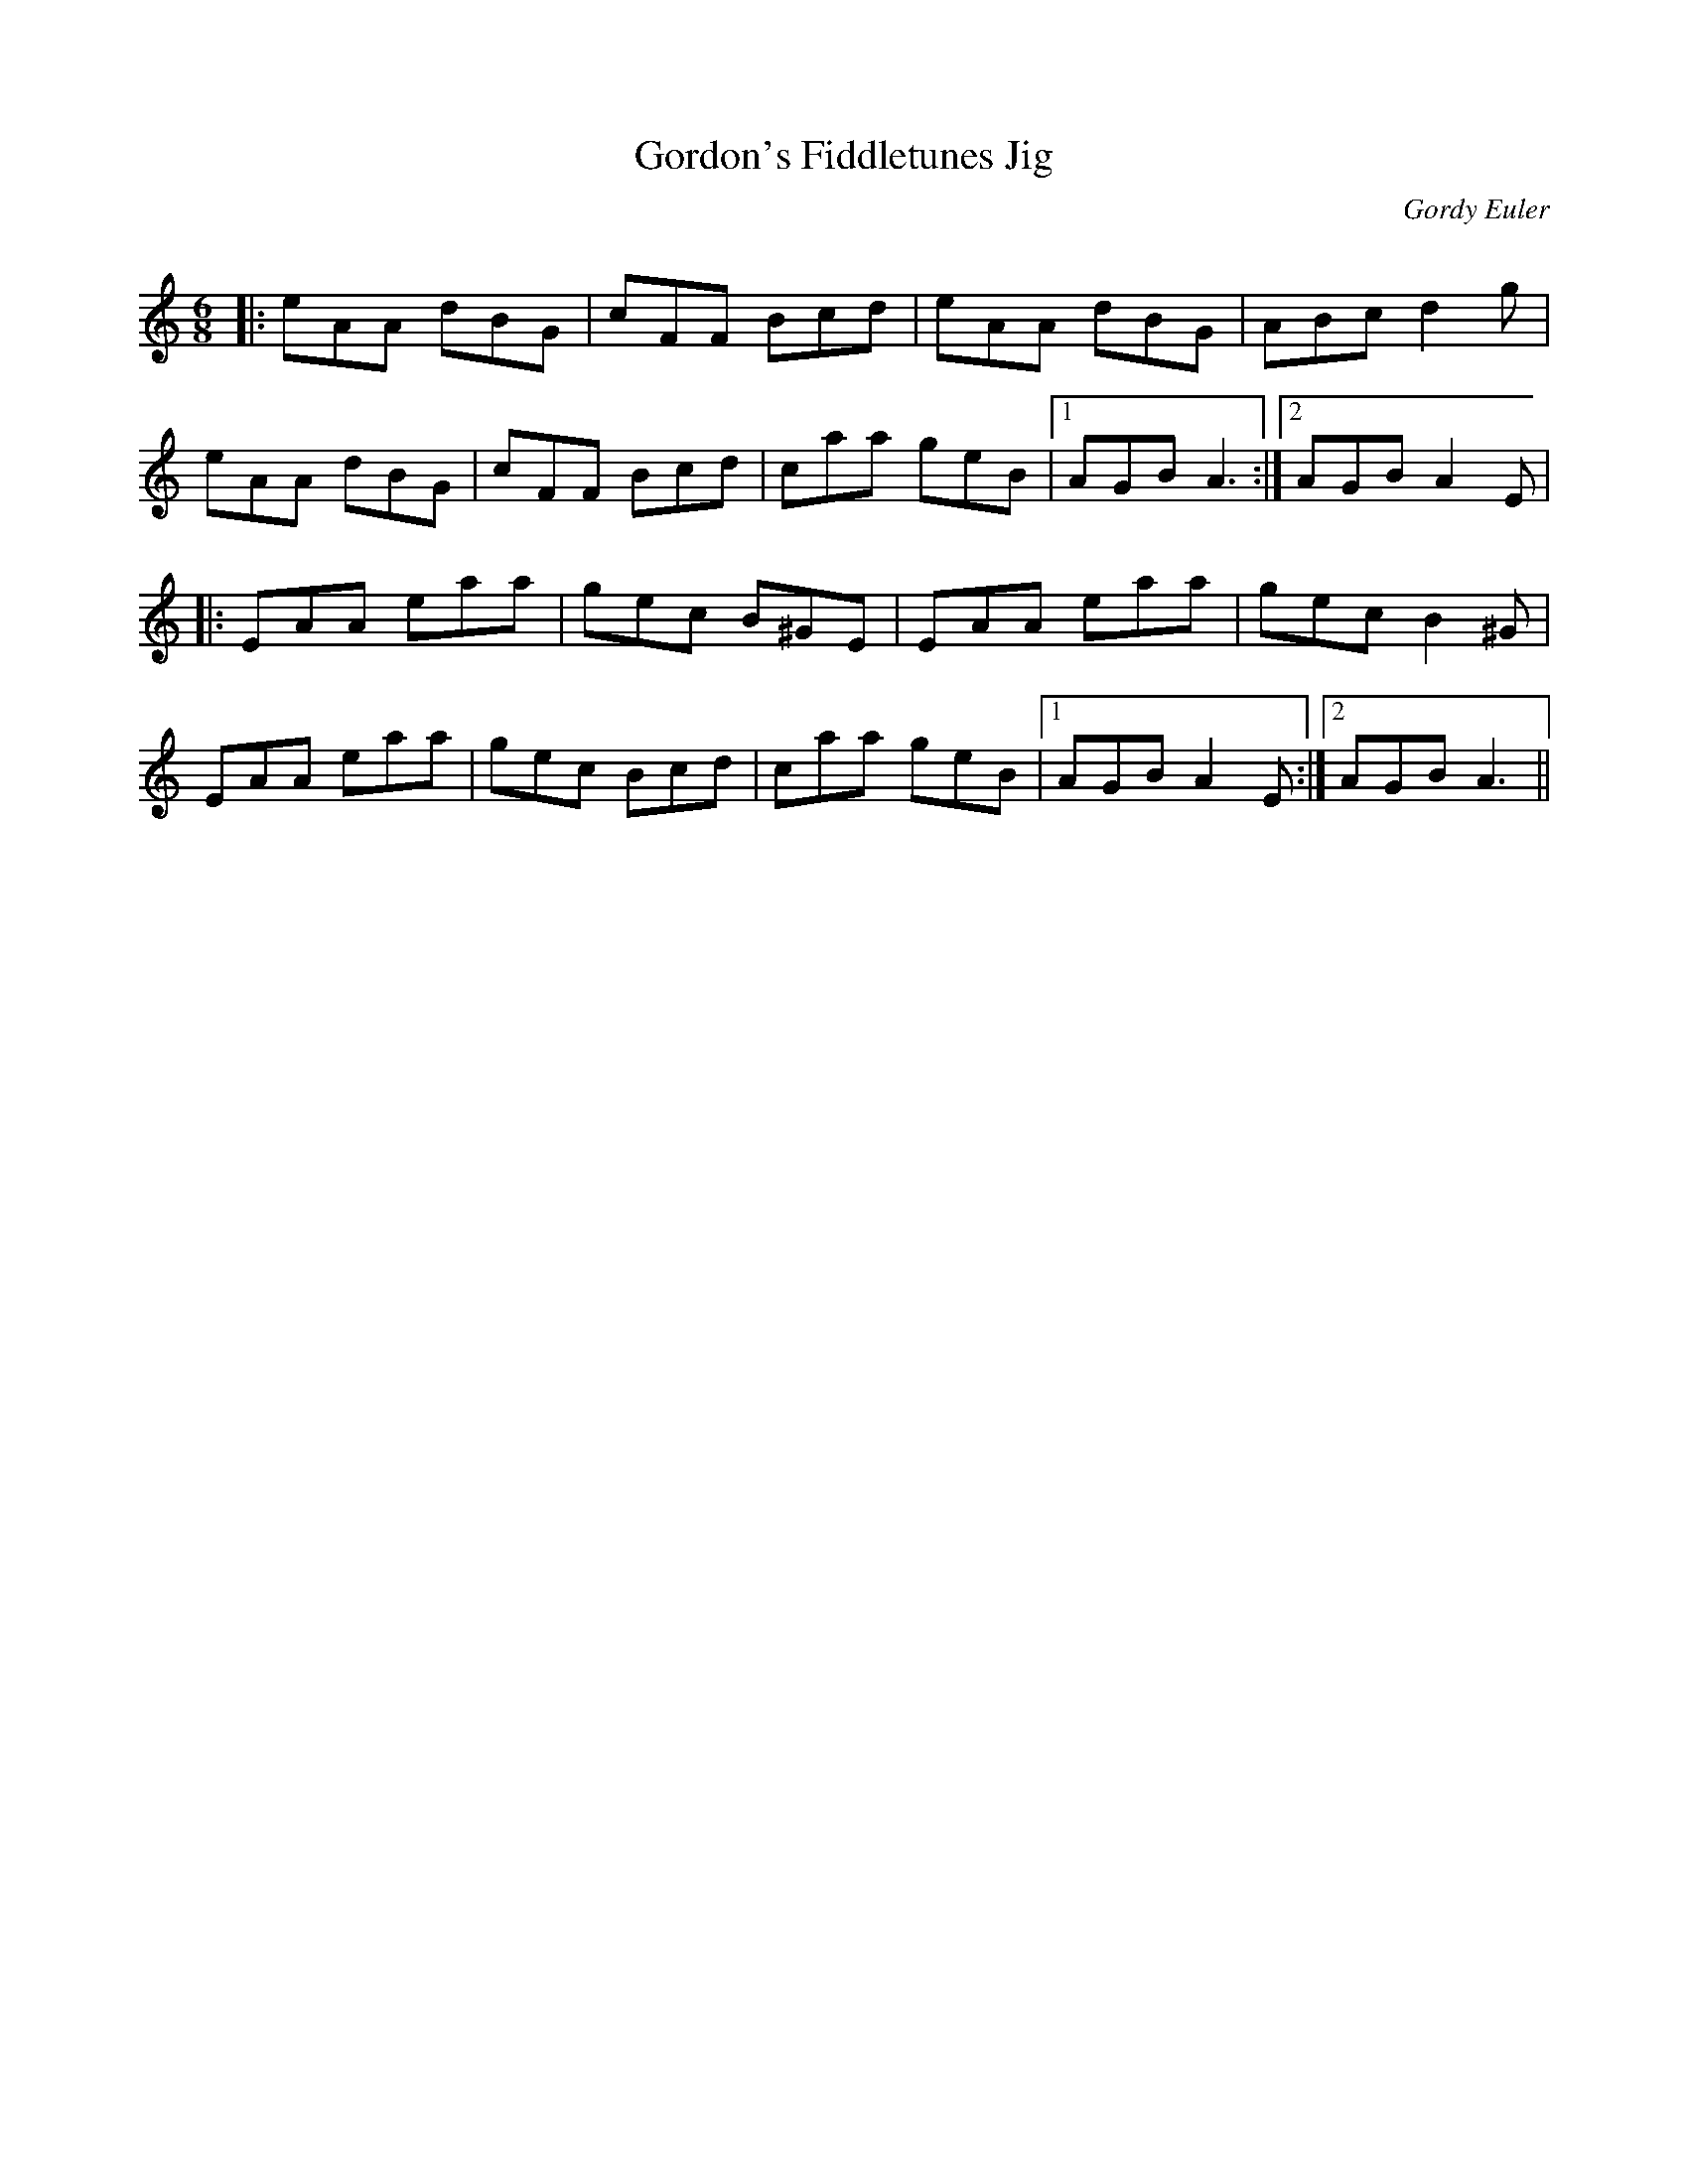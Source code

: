 X:1
T: Gordon's Fiddletunes Jig
C:Gordy Euler
R:Jig
Q:180
K:Am
M:6/8
L:1/16
|:e2A2A2 d2B2G2|c2F2F2 B2c2d2|e2A2A2 d2B2G2|A2B2c2 d4g2|
e2A2A2 d2B2G2|c2F2F2 B2c2d2|c2a2a2 g2e2B2|1A2G2B2 A6:|2A2G2B2 A4E2|
|:E2A2A2 e2a2a2|g2e2c2 B2^G2E2|E2A2A2 e2a2a2|g2e2c2 B4^G2|
E2A2A2 e2a2a2|g2e2c2 B2c2d2|c2a2a2 g2e2B2|1A2G2B2 A4E2:|2A2G2B2 A6||
